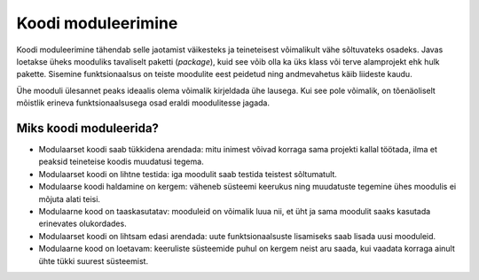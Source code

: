 ===================
Koodi moduleerimine
===================

Koodi moduleerimine tähendab selle jaotamist väikesteks ja teineteisest võimalikult vähe sõltuvateks osadeks. Javas loetakse üheks mooduliks tavaliselt paketti (*package*), kuid see võib olla ka üks klass või terve alamprojekt ehk hulk pakette. Sisemine funktsionaalsus on teiste moodulite eest peidetud ning andmevahetus käib liideste kaudu.

Ühe mooduli ülesannet peaks ideaalis olema võimalik kirjeldada ühe lausega. Kui see pole võimalik, on tõenäoliselt mõistlik erineva funktsionaalsusega osad eraldi moodulitesse jagada.

Miks koodi moduleerida?
=======================

- Modulaarset koodi saab tükkidena arendada: mitu inimest võivad korraga sama projekti kallal töötada, ilma et peaksid teineteise koodis muudatusi tegema.
- Modulaarset koodi on lihtne testida: iga moodulit saab testida teistest sõltumatult.
- Modulaarse koodi haldamine on kergem: väheneb süsteemi keerukus ning muudatuste tegemine ühes moodulis ei mõjuta alati teisi.
- Modulaarne kood on taaskasutatav: mooduleid on võimalik luua nii, et üht ja sama moodulit saaks kasutada erinevates olukordades.
- Modulaarset koodi on lihtsam edasi arendada: uute funktsionaalsuste lisamiseks saab lisada uusi mooduleid.
- Modulaarne kood on loetavam: keeruliste süsteemide puhul on kergem neist aru saada, kui vaadata korraga ainult ühte tükki suurest süsteemist.
